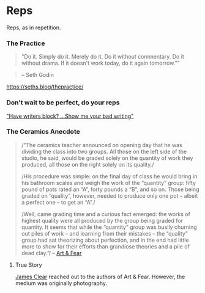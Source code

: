 * Reps
:PROPERTIES:
:CUSTOM_ID: reps
:END:
Reps, as in repetition.

*** The Practice
:PROPERTIES:
:CUSTOM_ID: the-practice
:END:

#+begin_quote
"Do it. Simply do it. Merely do it. Do it without commentary. Do it
without drama. If it doesn't work today, do it again tomorrow."”
#+end_quote

#+begin_quote
-- Seth Godin
#+end_quote

https://seths.blog/thepractice/

*** Don't wait to be perfect, do your reps
:PROPERTIES:
:CUSTOM_ID: dont-wait-to-be-perfect-do-your-reps
:END:
[[https://seths.blog/2020/06/the-simple-cure-for-writers-block/]["Have
writers block? ...Show me your bad writing"]]

*** The Ceramics Anecdote
:PROPERTIES:
:CUSTOM_ID: the-ceramics-anecdote
:END:

#+begin_quote
/“The ceramics teacher announced on opening day that he was dividing the
class into two groups. All those on the left side of the studio, he
said, would be graded solely on the quantity of work they produced, all
those on the right solely on its quality./

/His procedure was simple: on the final day of class he would bring in
his bathroom scales and weigh the work of the “quantity” group: fifty
pound of pots rated an “A”, forty pounds a “B”, and so on. Those being
graded on “quality”, however, needed to produce only one pot -- albeit a
perfect one -- to get an “A”./

/Well, came grading time and a curious fact emerged: the works of
highest quality were all produced by the group being graded for
quantity. It seems that while the “quantity” group was busily churning
out piles of work -- and learning from their mistakes -- the “quality”
group had sat theorizing about perfection, and in the end had little
more to show for their efforts than grandiose theories and a pile of
dead clay.”/ --
[[https://www.goodreads.com/book/show/187633.Art_and_Fear][Art & Fear]]
#+end_quote

**** True Story
:PROPERTIES:
:CUSTOM_ID: true-story
:END:
[[https://jamesclear.com/repetitions][James Clear]] reached out to the
authors of Art & Fear. However, the medium was originally photography.
